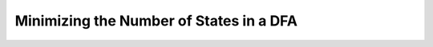 .. This file is part of the OpenDSA eTextbook project. See
.. http://opendsa.org for more details.
.. Copyright (c) 2012-2020 by the OpenDSA Project Contributors, and
.. distributed under an MIT open source license.

.. avmetadata::
   :author: Susan Rodger and Cliff Shaffer
   :requires: Non-deterministic Finite Automata
   :satisfies: NFA Minimization
   :topic: NFA

.. slideconf::
   :autoslides: False


Minimizing the Number of States in a DFA
========================================

.. slide:: Minimizing the Number of States in a DFA

   Why do we need to do this?

   If you have an NFA with :math:`n` states, what is the maximum number 
   of states in the equivalent DFA created?

   ..  :math:`2^n`


.. slide:: Minimization Algorithm Concept

   Identify states that are indistinguishable

   * These states will collectively form a new state in the minimized
     machine.


.. slide:: Distinguishable States (1)

   **Definition**: Two states :math:`p` and :math:`q` are
   indistinquishable if for all :math:`w \in \Sigma^*`

   | :math:`\delta^*(q, w) \in F \Rightarrow \delta^*(p, w) \in F`
   | :math:`\delta^*(p, w) \not\in F \Rightarrow \delta^*(q, w) \not\in F`

   **Definition**: Two states :math:`p` and :math:`q` are distinquishable
   if :math:`\exists w \in \Sigma^*` such that

   | :math:`\delta^*(q, w) \in F \Rightarrow \delta^*(p, w) \not \in F` OR
   | :math:`\delta^*(q, w) \not \in F \Rightarrow \delta^*(p, w) \in F`

   :math:`p` and :math:`q` appear to be different. 

   << What does this mean? >>

.. slide:: Distinguishable States (2)

   All that an acceptor cares about is accepting or rejecting strings.

   Select any pair of states, :math:`p` and :math:`q`.

   * If, in either case, we accept/reject the exact same set set of
     strings, then there is no difference between them.
   * So, we can combine them.
   * Remember the definition for :math:`\delta^*(p, w)`.
     Look at things this way:
     It is telling us that we don't care about the prior history before
     we got to the current state with whatever remains of the input.

   Distinguishability is an equivalence relation.


.. slide:: Example 1 (1)

   <<Look at first slide in frameset of Module 3.5.2.>>
   
   Look at A on a, ab. Look at F on a, ab. Look at D on a, ab.

   .. A on a is non-final, and on ab is final.
   .. F on a is non-final, and on ab is non-final.
   .. D on a is non-final, and on ab is final.
   .. So clearly, F can't be grouped with A or D.


.. slide:: Algorithm

   #. Remove all inaccessible states.
   #. Consider all pairs of states :math:`(p, q)`.
      If :math:`p \in F` and :math:`q \not \in F` or vice versa, then
      mark the pair :math:`(p, q)` as distinguishable.
   #. | Repeat the following step until no previously unmarked pairs
        are marked:
      | For all pairs :math:`(p, q)` and all :math:`a \in \Sigma`,
        compute :math:`\delta(p, a) = p_a` and
        :math:`\delta(q, a) = q_a`.
      | If the pair :math:`(p_a, q_a)` is marked as distinguishable,
        mark :math:`(p, q)` as distinguishable.

   Gather together the indistingushable pairs into groups.
   Each group is a state in the new machine.

   Finally, a (new machine) state :math:`q_i` is final if and only if
   *any* of its base states (from the old machine) are final.


.. slide:: Example 1

   <<See Frameset 3.5.2>>
